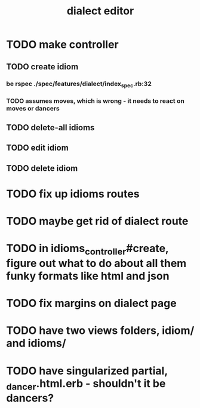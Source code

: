 #+TITLE: dialect editor
* TODO make controller
** TODO create idiom
*** be rspec ./spec/features/dialect/index_spec.rb:32
*** TODO assumes moves, which is wrong - it needs to react on moves or dancers
** TODO delete-all idioms
** TODO edit idiom
** TODO delete idiom
* TODO fix up idioms routes
* TODO maybe get rid of dialect route
* TODO in idioms_controller#create, figure out what to do about all them funky formats like html and json
* TODO fix margins on dialect page
* TODO have two views folders, idiom/ and idioms/
* TODO have singularized partial, _dancer.html.erb - shouldn't it be dancers?
